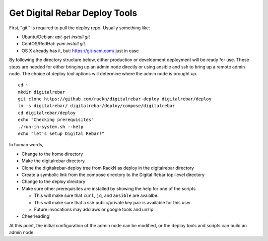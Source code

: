 .. _initial_install_setup:

Get Digital Rebar Deploy Tools
==============================

First,``git`` is required to pull the deploy repo.  Usually something like:

* Ubuntu/Debian: `apt-get install git`
* CentOS/RedHat: `yum install git`.
* OS X already has it, but: https://git-scm.com/ just in case

By following the directory structure below, either production or development deployment will be ready for use.  These 
steps are needed for either bringing up an admin node directly or using ansible and ssh to bring up a remote admin node.
The choice of deploy tool options will determine where the admin node is brought up.

::

  cd ~
  mkdir digitalrebar
  git clone https://github.com/rackn/digitalrebar-deploy digitalrebar/deploy
  ln -s digitalrebar/ digitalrebar/deploy/compose/digitalrebar
  cd digitalrebar/deploy
  echo "Checking prerequisites"
  ./run-in-system.sh --help
  echo "let's setup Digital Rebar!"

In human words, 

* Change to the home directory
* Make the digitalrebar directory
* Clone the digitalrebar-deploy tree from RackN as deploy in the digitalrebar directory  
* Create a symbolic link from the compose directory to the Digital Rebar top-level directory
* Change to the deploy directory
* Make sure other prerequisites are installed by showing the help for one of the scripts

  * This will make sure that ``curl``, ``jq``, and ``ansible`` are avaialbe.
  * This will make sure that a ssh public/private key pair is available for this user.
  * Future invocations may add aws or google tools and unzip.

* Cheerleading!

At this point, the initial configuration of the admin node can be modified, or 
the deploy tools and scripts can build an admin node.

